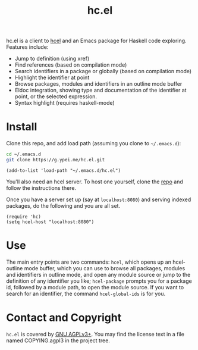 #+title: hc.el

hc.el is a client to [[https://g.ypei.me/hcel.git/][hcel]] and an Emacs package for Haskell code
exploring.  Features include:

- Jump to definition (using xref)
- Find references (based on compilation mode)
- Search identifiers in a package or globally (based on compilation mode)
- Highlight the identifier at point
- Browse packages, modules and identifiers in an outline mode buffer
- Eldoc integration, showing type and documentation of the identifier
  at point, or the selected expression.
- Syntax highlight (requires haskell-mode)

* Install

Clone this repo, and add load path (assuming you clone to ~~/.emacs.d~):

#+begin_src sh
cd ~/.emacs.d
git clone https://g.ypei.me/hc.el.git
#+end_src

#+begin_src elisp
(add-to-list 'load-path "~/.emacs.d/hc.el")
#+end_src

You'll also need an hcel server.  To host one yourself, clone the [[https://g.ypei.me/hcel.git][repo]]
and follow the instructions there.

Once you have a server set up (say at ~localhost:8080~) and serving
indexed packages, do the following and you are all set.

#+begin_src elisp
(require 'hc)
(setq hcel-host "localhost:8080")
#+end_src

* Use

The main entry points are two commands: ~hcel~, which opens up an
hcel-outline mode buffer, which you can use to browse all packages,
modules and identifiers in outline mode, and open any module source or
jump to the definition of any identifier you like; ~hcel-package~
prompts you for a package id, followed by a module path, to open the
module source.  If you want to search for an identifier, the command
~hcel-global-ids~ is for you.

* Contact and Copyright

~hc.el~ is covered by [[https://www.gnu.org/licenses/agpl-3.0.en.html][GNU AGPLv3+]].  You may find the license text in a
file named COPYING.agpl3 in the project tree.
